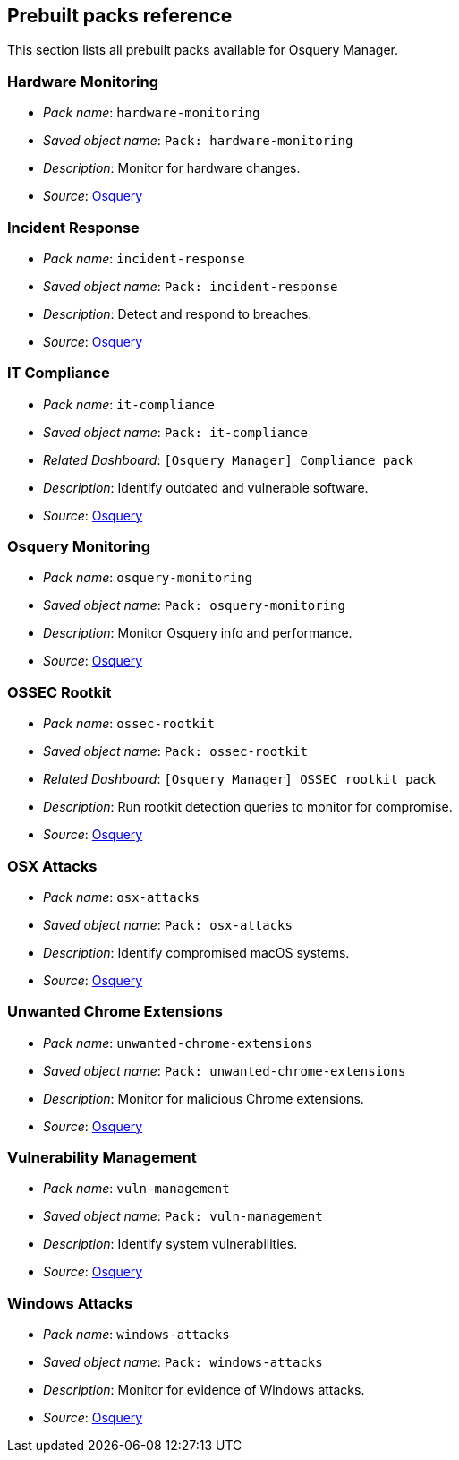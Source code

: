 [[prebuilt-packs]]
== Prebuilt packs reference

This section lists all prebuilt packs available for Osquery Manager.


[float]
[[hardware-monitoring]]
=== Hardware Monitoring 

* _Pack name_: `hardware-monitoring`

* _Saved object name_: `Pack: hardware-monitoring`

* _Description_: Monitor for hardware changes.

* _Source_: https://github.com/osquery/osquery/tree/master/packs[Osquery]

[float]
[[incident-response]]
=== Incident Response

* _Pack name_: `incident-response`

* _Saved object name_: `Pack: incident-response`

* _Description_: Detect and respond to breaches.

* _Source_: https://github.com/osquery/osquery/tree/master/packs[Osquery]

[float]
[[it-compliance]]
=== IT Compliance

* _Pack name_: `it-compliance`

* _Saved object name_: `Pack: it-compliance`

* _Related Dashboard_: `[Osquery Manager] Compliance pack`

* _Description_: Identify outdated and vulnerable software.

* _Source_: https://github.com/osquery/osquery/tree/master/packs[Osquery]

[float]
[[osquery-monitoring]]
=== Osquery Monitoring

* _Pack name_: `osquery-monitoring`

* _Saved object name_: `Pack: osquery-monitoring`

* _Description_: Monitor Osquery info and performance.

* _Source_: https://github.com/osquery/osquery/tree/master/packs[Osquery]

[float]
[[ossec-rootkit]]
=== OSSEC Rootkit

* _Pack name_: `ossec-rootkit`

* _Saved object name_: `Pack: ossec-rootkit`

* _Related Dashboard_: `[Osquery Manager] OSSEC rootkit pack`

* _Description_: Run rootkit detection queries to monitor for compromise.

* _Source_: https://github.com/osquery/osquery/tree/master/packs[Osquery]

[float]
[[osx-attacks]]
=== OSX Attacks

* _Pack name_: `osx-attacks`

* _Saved object name_: `Pack: osx-attacks`

* _Description_: Identify compromised macOS systems.

* _Source_: https://github.com/osquery/osquery/tree/master/packs[Osquery]

[float]
[[unwanted-chrome-extensions]]
=== Unwanted Chrome Extensions

* _Pack name_: `unwanted-chrome-extensions`

* _Saved object name_: `Pack: unwanted-chrome-extensions`

* _Description_: Monitor for malicious Chrome extensions.

* _Source_: https://github.com/osquery/osquery/tree/master/packs[Osquery]

[float]
[[vulnerability-management]]
=== Vulnerability Management

* _Pack name_: `vuln-management`

* _Saved object name_: `Pack: vuln-management`

* _Description_: Identify system vulnerabilities.

* _Source_: https://github.com/osquery/osquery/tree/master/packs[Osquery]

[float]
[[windows-attacks]]
=== Windows Attacks

* _Pack name_: `windows-attacks`

* _Saved object name_: `Pack: windows-attacks`

* _Description_: Monitor for evidence of Windows attacks.

* _Source_: https://github.com/osquery/osquery/tree/master/packs[Osquery]


